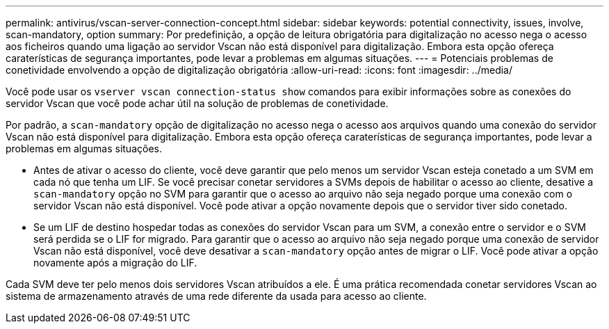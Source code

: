 ---
permalink: antivirus/vscan-server-connection-concept.html 
sidebar: sidebar 
keywords: potential connectivity, issues, involve, scan-mandatory, option 
summary: Por predefinição, a opção de leitura obrigatória para digitalização no acesso nega o acesso aos ficheiros quando uma ligação ao servidor Vscan não está disponível para digitalização. Embora esta opção ofereça caraterísticas de segurança importantes, pode levar a problemas em algumas situações. 
---
= Potenciais problemas de conetividade envolvendo a opção de digitalização obrigatória
:allow-uri-read: 
:icons: font
:imagesdir: ../media/


[role="lead"]
Você pode usar os `vserver vscan connection-status show` comandos para exibir informações sobre as conexões do servidor Vscan que você pode achar útil na solução de problemas de conetividade.

Por padrão, a `scan-mandatory` opção de digitalização no acesso nega o acesso aos arquivos quando uma conexão do servidor Vscan não está disponível para digitalização. Embora esta opção ofereça caraterísticas de segurança importantes, pode levar a problemas em algumas situações.

* Antes de ativar o acesso do cliente, você deve garantir que pelo menos um servidor Vscan esteja conetado a um SVM em cada nó que tenha um LIF. Se você precisar conetar servidores a SVMs depois de habilitar o acesso ao cliente, desative a `scan-mandatory` opção no SVM para garantir que o acesso ao arquivo não seja negado porque uma conexão com o servidor Vscan não está disponível. Você pode ativar a opção novamente depois que o servidor tiver sido conetado.
* Se um LIF de destino hospedar todas as conexões do servidor Vscan para um SVM, a conexão entre o servidor e o SVM será perdida se o LIF for migrado. Para garantir que o acesso ao arquivo não seja negado porque uma conexão de servidor Vscan não está disponível, você deve desativar a `scan-mandatory` opção antes de migrar o LIF. Você pode ativar a opção novamente após a migração do LIF.


Cada SVM deve ter pelo menos dois servidores Vscan atribuídos a ele. É uma prática recomendada conetar servidores Vscan ao sistema de armazenamento através de uma rede diferente da usada para acesso ao cliente.
